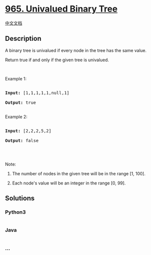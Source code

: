 * [[https://leetcode.com/problems/univalued-binary-tree][965. Univalued
Binary Tree]]
  :PROPERTIES:
  :CUSTOM_ID: univalued-binary-tree
  :END:
[[./solution/0900-0999/0965.Univalued Binary Tree/README.org][中文文档]]

** Description
   :PROPERTIES:
   :CUSTOM_ID: description
   :END:

#+begin_html
  <p>
#+end_html

A binary tree is univalued if every node in the tree has the same value.

#+begin_html
  </p>
#+end_html

#+begin_html
  <p>
#+end_html

Return true if and only if the given tree is univalued.

#+begin_html
  </p>
#+end_html

#+begin_html
  <p>
#+end_html

 

#+begin_html
  </p>
#+end_html

#+begin_html
  <p>
#+end_html

Example 1:

#+begin_html
  </p>
#+end_html

#+begin_html
  <pre>

  <strong>Input: </strong><span id="example-input-1-1">[1,1,1,1,1,null,1]</span>

  <strong>Output: </strong><span id="example-output-1">true</span>

  </pre>
#+end_html

#+begin_html
  <p>
#+end_html

Example 2:

#+begin_html
  </p>
#+end_html

#+begin_html
  <pre>

  <strong>Input: </strong><span id="example-input-2-1">[2,2,2,5,2]</span>

  <strong>Output: </strong><span id="example-output-2">false</span>

  </pre>
#+end_html

#+begin_html
  <p>
#+end_html

 

#+begin_html
  </p>
#+end_html

#+begin_html
  <p>
#+end_html

Note:

#+begin_html
  </p>
#+end_html

#+begin_html
  <ol>
#+end_html

#+begin_html
  <li>
#+end_html

The number of nodes in the given tree will be in the range [1, 100].

#+begin_html
  </li>
#+end_html

#+begin_html
  <li>
#+end_html

Each node's value will be an integer in the range [0, 99].

#+begin_html
  </li>
#+end_html

#+begin_html
  </ol>
#+end_html

** Solutions
   :PROPERTIES:
   :CUSTOM_ID: solutions
   :END:

#+begin_html
  <!-- tabs:start -->
#+end_html

*** *Python3*
    :PROPERTIES:
    :CUSTOM_ID: python3
    :END:
#+begin_src python
#+end_src

*** *Java*
    :PROPERTIES:
    :CUSTOM_ID: java
    :END:
#+begin_src java
#+end_src

*** *...*
    :PROPERTIES:
    :CUSTOM_ID: section
    :END:
#+begin_example
#+end_example

#+begin_html
  <!-- tabs:end -->
#+end_html
